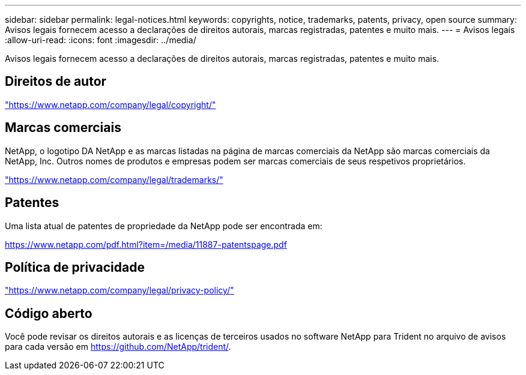 ---
sidebar: sidebar 
permalink: legal-notices.html 
keywords: copyrights, notice, trademarks, patents, privacy, open source 
summary: Avisos legais fornecem acesso a declarações de direitos autorais, marcas registradas, patentes e muito mais. 
---
= Avisos legais
:allow-uri-read: 
:icons: font
:imagesdir: ../media/


[role="lead"]
Avisos legais fornecem acesso a declarações de direitos autorais, marcas registradas, patentes e muito mais.



== Direitos de autor

link:https://www.netapp.com/company/legal/copyright/["https://www.netapp.com/company/legal/copyright/"^]



== Marcas comerciais

NetApp, o logotipo DA NetApp e as marcas listadas na página de marcas comerciais da NetApp são marcas comerciais da NetApp, Inc. Outros nomes de produtos e empresas podem ser marcas comerciais de seus respetivos proprietários.

link:https://www.netapp.com/company/legal/trademarks/["https://www.netapp.com/company/legal/trademarks/"^]



== Patentes

Uma lista atual de patentes de propriedade da NetApp pode ser encontrada em:

link:https://www.netapp.com/pdf.html?item=/media/11887-patentspage.pdf["https://www.netapp.com/pdf.html?item=/media/11887-patentspage.pdf"^]



== Política de privacidade

link:https://www.netapp.com/company/legal/privacy-policy/["https://www.netapp.com/company/legal/privacy-policy/"^]



== Código aberto

Você pode revisar os direitos autorais e as licenças de terceiros usados no software NetApp para Trident no arquivo de avisos para cada versão em https://github.com/NetApp/trident/[].
